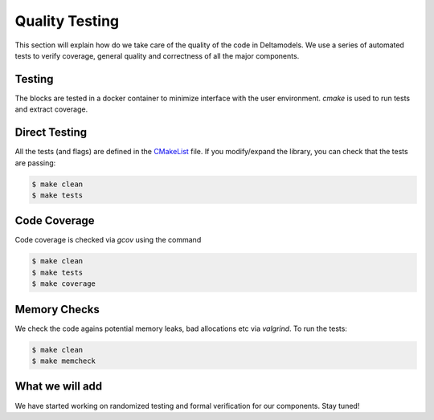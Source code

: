 Quality Testing
===============

This section will explain how do we take care of the quality of the code
in Deltamodels. We use a series of automated tests to verify coverage, 
general quality and correctness of all the major components.

Testing
-------------

The blocks are tested in a docker container to minimize interface
with the user environment.
`cmake` is used to run tests and extract coverage. 

Direct Testing
--------------

All the tests (and flags) are defined in the `CMakeList <https://github.com/riverlane/deltamodels/blob/dev/CMakeLists.txt>`_ file. 
If you modify/expand the library, you can check that the tests are passing:

.. code-block:: console

    $ make clean
    $ make tests

Code Coverage
-------------

Code coverage is checked via `gcov` using the command

.. code-block:: console

    $ make clean
    $ make tests
    $ make coverage


Memory Checks
-------------

We check the code agains potential memory leaks, bad allocations etc via `valgrind`.
To run the tests:

.. code-block:: console

    $ make clean
    $ make memcheck

What we will add
----------------

We have started working on randomized testing and formal verification for our components. Stay tuned!
